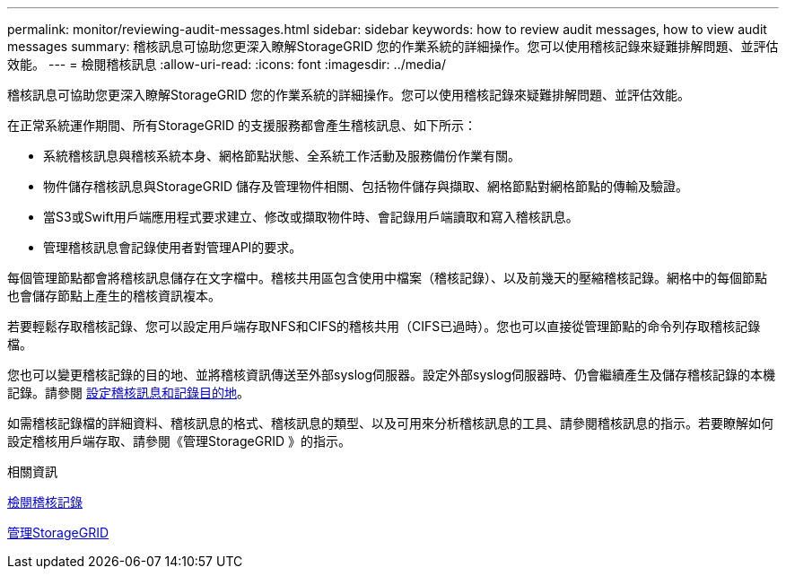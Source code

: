 ---
permalink: monitor/reviewing-audit-messages.html 
sidebar: sidebar 
keywords: how to review audit messages, how to view audit messages 
summary: 稽核訊息可協助您更深入瞭解StorageGRID 您的作業系統的詳細操作。您可以使用稽核記錄來疑難排解問題、並評估效能。 
---
= 檢閱稽核訊息
:allow-uri-read: 
:icons: font
:imagesdir: ../media/


[role="lead"]
稽核訊息可協助您更深入瞭解StorageGRID 您的作業系統的詳細操作。您可以使用稽核記錄來疑難排解問題、並評估效能。

在正常系統運作期間、所有StorageGRID 的支援服務都會產生稽核訊息、如下所示：

* 系統稽核訊息與稽核系統本身、網格節點狀態、全系統工作活動及服務備份作業有關。
* 物件儲存稽核訊息與StorageGRID 儲存及管理物件相關、包括物件儲存與擷取、網格節點對網格節點的傳輸及驗證。
* 當S3或Swift用戶端應用程式要求建立、修改或擷取物件時、會記錄用戶端讀取和寫入稽核訊息。
* 管理稽核訊息會記錄使用者對管理API的要求。


每個管理節點都會將稽核訊息儲存在文字檔中。稽核共用區包含使用中檔案（稽核記錄）、以及前幾天的壓縮稽核記錄。網格中的每個節點也會儲存節點上產生的稽核資訊複本。

若要輕鬆存取稽核記錄、您可以設定用戶端存取NFS和CIFS的稽核共用（CIFS已過時）。您也可以直接從管理節點的命令列存取稽核記錄檔。

您也可以變更稽核記錄的目的地、並將稽核資訊傳送至外部syslog伺服器。設定外部syslog伺服器時、仍會繼續產生及儲存稽核記錄的本機記錄。請參閱 xref:../monitor/configure-audit-messages.adoc[設定稽核訊息和記錄目的地]。

如需稽核記錄檔的詳細資料、稽核訊息的格式、稽核訊息的類型、以及可用來分析稽核訊息的工具、請參閱稽核訊息的指示。若要瞭解如何設定稽核用戶端存取、請參閱《管理StorageGRID 》的指示。

.相關資訊
xref:../audit/index.adoc[檢閱稽核記錄]

xref:../admin/index.adoc[管理StorageGRID]
